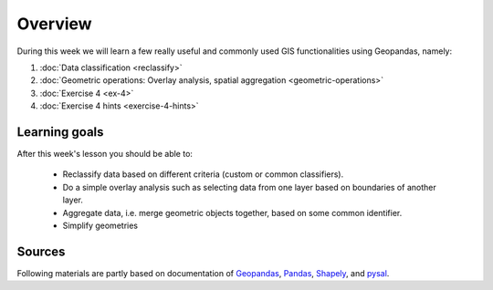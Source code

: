 Overview
========

During this week we will learn a few really useful and commonly used GIS functionalities using Geopandas, namely:

1. :doc:`Data classification <reclassify>`
2. :doc:`Geometric operations: Overlay analysis, spatial aggregation <geometric-operations>`
3. :doc:`Exercise 4 <ex-4>`
4. :doc:`Exercise 4 hints <exercise-4-hints>`

Learning goals
--------------

After this week's lesson you should be able to:

 - Reclassify data based on different criteria (custom or common classifiers).

 - Do a simple overlay analysis such as selecting data from one layer based on boundaries of another layer.

 - Aggregate data, i.e. merge geometric objects together, based on some common identifier.

 - Simplify geometries

Sources
-------

Following materials are partly based on documentation of `Geopandas <http://geopandas.org/geocoding.html>`__, `Pandas <http://pandas.pydata.org/>`__, `Shapely
<http://toblerity.org/shapely/manual.html#>`__, and `pysal <http://pysal.readthedocs.io/en/latest/>`_.


